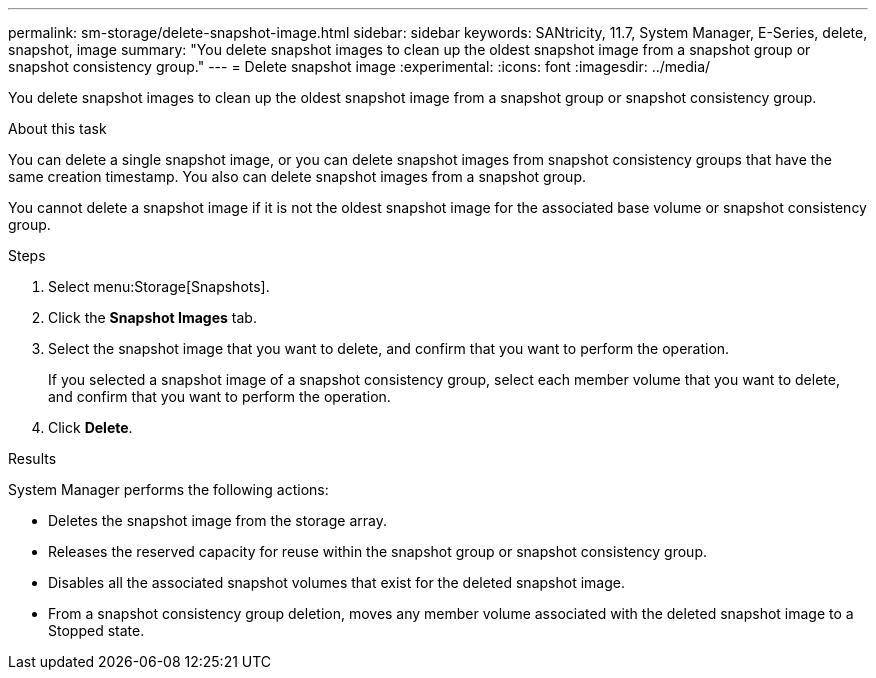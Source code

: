 ---
permalink: sm-storage/delete-snapshot-image.html
sidebar: sidebar
keywords: SANtricity, 11.7, System Manager, E-Series, delete, snapshot, image
summary: "You delete snapshot images to clean up the oldest snapshot image from a snapshot group or snapshot consistency group."
---
= Delete snapshot image
:experimental:
:icons: font
:imagesdir: ../media/

[.lead]
You delete snapshot images to clean up the oldest snapshot image from a snapshot group or snapshot consistency group.

.About this task

You can delete a single snapshot image, or you can delete snapshot images from snapshot consistency groups that have the same creation timestamp. You also can delete snapshot images from a snapshot group.

You cannot delete a snapshot image if it is not the oldest snapshot image for the associated base volume or snapshot consistency group.

.Steps

. Select menu:Storage[Snapshots].
. Click the *Snapshot Images* tab.
. Select the snapshot image that you want to delete, and confirm that you want to perform the operation.
+
If you selected a snapshot image of a snapshot consistency group, select each member volume that you want to delete, and confirm that you want to perform the operation.

. Click *Delete*.

.Results

System Manager performs the following actions:

* Deletes the snapshot image from the storage array.
* Releases the reserved capacity for reuse within the snapshot group or snapshot consistency group.
* Disables all the associated snapshot volumes that exist for the deleted snapshot image.
* From a snapshot consistency group deletion, moves any member volume associated with the deleted snapshot image to a Stopped state.
